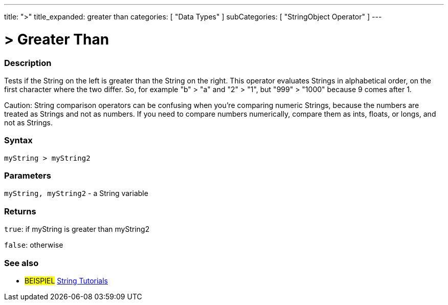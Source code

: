 ﻿---
title: ">"
title_expanded: greater than
categories: [ "Data Types" ]
subCategories: [ "StringObject Operator" ]
---





= > Greater Than


// OVERVIEW SECTION STARTS
[#overview]
--

[float]
=== Description
Tests if the String on the left is greater than the String on the right. This operator evaluates Strings in alphabetical order, on the first character where the two differ. So, for example "b" > "a" and "2" > "1", but "999" > "1000" because 9 comes after 1.

Caution: String comparison operators can be confusing when you're comparing numeric Strings, because the numbers are treated as Strings and not as numbers. If you need to compare numbers numerically, compare them as ints, floats, or longs, and not as Strings.
[%hardbreaks]


[float]
=== Syntax
[source,arduino]
----
myString > myString2
----

[float]
=== Parameters
`myString, myString2` - a String variable

[float]
=== Returns
`true`: if myString is greater than myString2 

`false`: otherwise

--

// OVERVIEW SECTION ENDS



// HOW TO USE SECTION ENDS


// SEE ALSO SECTION
[#see_also]
--

[float]
=== See also

[role="example"]
* #BEISPIEL# https://www.arduino.cc/en/Tutorial/BuiltInExamples#strings[String Tutorials^]
--
// SEE ALSO SECTION ENDS
